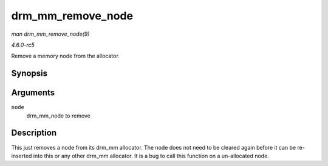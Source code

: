 .. -*- coding: utf-8; mode: rst -*-

.. _API-drm-mm-remove-node:

==================
drm_mm_remove_node
==================

*man drm_mm_remove_node(9)*

*4.6.0-rc5*

Remove a memory node from the allocator.


Synopsis
========

.. c:function:: void drm_mm_remove_node( struct drm_mm_node * node )

Arguments
=========

``node``
    drm_mm_node to remove


Description
===========

This just removes a node from its drm_mm allocator. The node does not
need to be cleared again before it can be re-inserted into this or any
other drm_mm allocator. It is a bug to call this function on a
un-allocated node.


.. ------------------------------------------------------------------------------
.. This file was automatically converted from DocBook-XML with the dbxml
.. library (https://github.com/return42/sphkerneldoc). The origin XML comes
.. from the linux kernel, refer to:
..
.. * https://github.com/torvalds/linux/tree/master/Documentation/DocBook
.. ------------------------------------------------------------------------------
